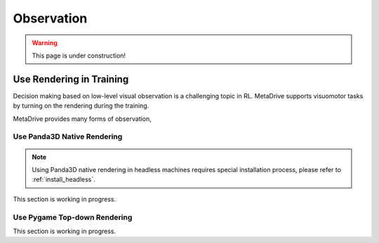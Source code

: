 .. _observation:

########################
Observation
########################



.. warning:: This page is under construction!


.. image:: figs/observation.png
   :width: 600
   :align: center




.. _use_rendering:


Use Rendering in Training
##########################


Decision making based on low-level visual observation is a challenging topic in RL. MetaDrive supports visuomotor tasks by turning on the rendering during the training.

MetaDrive provides many forms of observation,



Use Panda3D Native Rendering
******************************

.. Note:: Using Panda3D native rendering in headless machines requires special installation process, please refer to :ref:`install_headless`.

This section is working in progress.


.. _use_pygame_rendering:

Use Pygame Top-down Rendering
******************************

This section is working in progress.